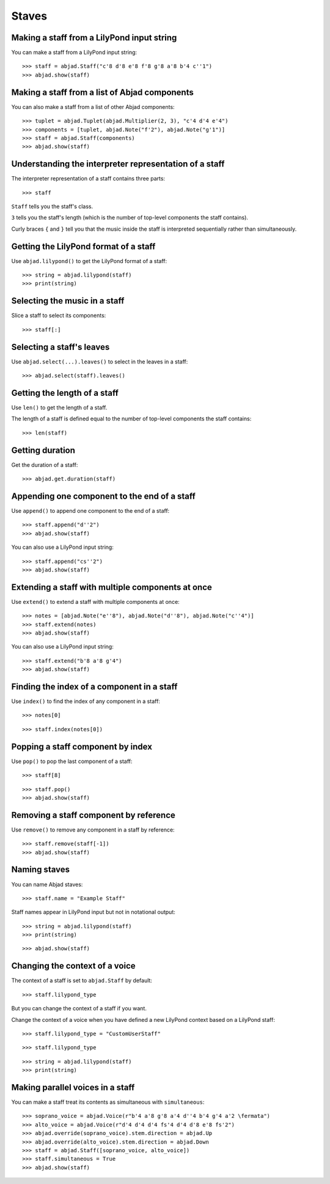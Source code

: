 Staves
======


Making a staff from a LilyPond input string
-------------------------------------------

You can make a staff from a LilyPond input string:

::

    >>> staff = abjad.Staff("c'8 d'8 e'8 f'8 g'8 a'8 b'4 c''1")
    >>> abjad.show(staff)


Making a staff from a list of Abjad components
----------------------------------------------

You can also make a staff from a list of other Abjad components:

::

    >>> tuplet = abjad.Tuplet(abjad.Multiplier(2, 3), "c'4 d'4 e'4")
    >>> components = [tuplet, abjad.Note("f'2"), abjad.Note("g'1")]
    >>> staff = abjad.Staff(components)
    >>> abjad.show(staff)


Understanding the interpreter representation of a staff
-------------------------------------------------------

The interpreter representation of a staff contains three parts:

::

    >>> staff

``Staff`` tells you the staff's class.

``3`` tells you the staff's length (which is the number of top-level components
the staff contains).

Curly braces ``{`` and ``}`` tell you that the music inside the staff is
interpreted sequentially rather than simultaneously.


Getting the LilyPond format of a staff
--------------------------------------

Use ``abjad.lilypond()`` to get the LilyPond format of a staff:

::

    >>> string = abjad.lilypond(staff)
    >>> print(string)


Selecting the music in a staff
------------------------------

Slice a staff to select its components:

::

    >>> staff[:]


Selecting a staff's leaves
--------------------------

Use ``abjad.select(...).leaves()`` to select in the leaves in a staff:

::

    >>> abjad.select(staff).leaves()


Getting the length of a staff
-----------------------------

Use ``len()`` to get the length of a staff.

The length of a staff is defined equal to the number of top-level components
the staff contains:

::

    >>> len(staff)


Getting duration
----------------

Get the duration of a staff:

::

    >>> abjad.get.duration(staff)


Appending one component to the end of a staff
---------------------------------------------

Use ``append()`` to append one component to the end of a staff:

::

    >>> staff.append("d''2")
    >>> abjad.show(staff)

You can also use a LilyPond input string:

::

    >>> staff.append("cs''2")
    >>> abjad.show(staff)


Extending a staff with multiple components at once
--------------------------------------------------

Use ``extend()`` to extend a staff with multiple components at once:

::

    >>> notes = [abjad.Note("e''8"), abjad.Note("d''8"), abjad.Note("c''4")]
    >>> staff.extend(notes)
    >>> abjad.show(staff)

You can also use a LilyPond input string:

::

    >>> staff.extend("b'8 a'8 g'4")
    >>> abjad.show(staff)


Finding the index of a component in a staff
-------------------------------------------

Use ``index()`` to find the index of any component in a staff:

::

    >>> notes[0]

::

    >>> staff.index(notes[0])


Popping a staff component by index
----------------------------------

Use ``pop()`` to pop the last component of a staff:

::

    >>> staff[8]

::

    >>> staff.pop()
    >>> abjad.show(staff)


Removing a staff component by reference
---------------------------------------

Use ``remove()`` to remove any component in a staff by reference:

::

    >>> staff.remove(staff[-1])
    >>> abjad.show(staff)


Naming staves
-------------

You can name Abjad staves:

::

    >>> staff.name = "Example Staff"

Staff names appear in LilyPond input but not in notational output:

::

    >>> string = abjad.lilypond(staff)
    >>> print(string)

::

    >>> abjad.show(staff)


Changing the context of a voice
-------------------------------

The context of a staff is set to ``abjad.Staff`` by default:

::

    >>> staff.lilypond_type

But you can change the context of a staff if you want.

Change the context of a voice when you have defined a new LilyPond context
based on a LilyPond staff:

::

    >>> staff.lilypond_type = "CustomUserStaff"

::

    >>> staff.lilypond_type

::

    >>> string = abjad.lilypond(staff)
    >>> print(string)


Making parallel voices in a staff
---------------------------------

You can make a staff treat its contents as simultaneous with ``simultaneous``:

::

    >>> soprano_voice = abjad.Voice(r"b'4 a'8 g'8 a'4 d''4 b'4 g'4 a'2 \fermata")
    >>> alto_voice = abjad.Voice(r"d'4 d'4 d'4 fs'4 d'4 d'8 e'8 fs'2") 
    >>> abjad.override(soprano_voice).stem.direction = abjad.Up
    >>> abjad.override(alto_voice).stem.direction = abjad.Down
    >>> staff = abjad.Staff([soprano_voice, alto_voice])
    >>> staff.simultaneous = True
    >>> abjad.show(staff)
